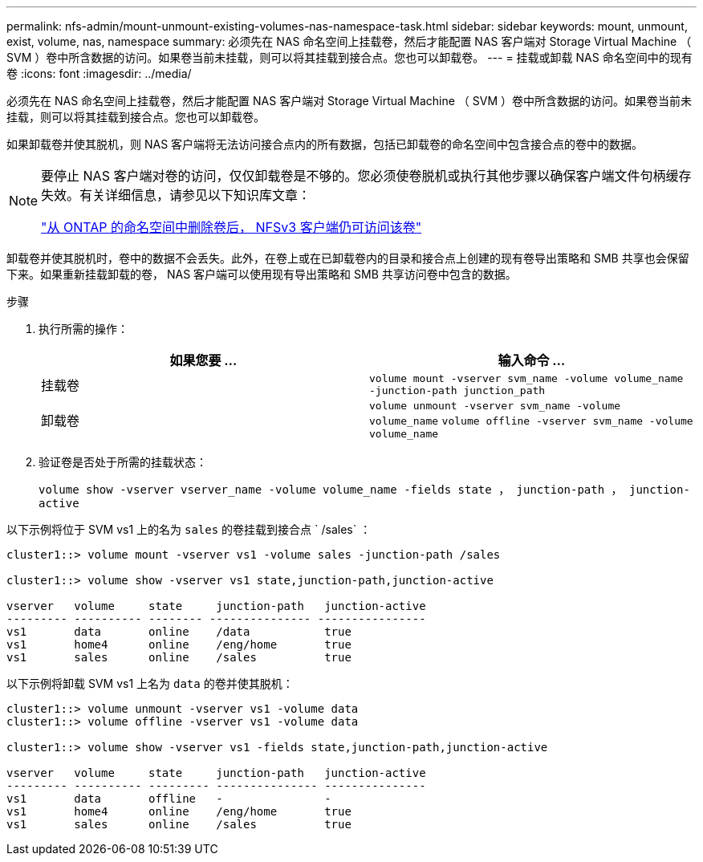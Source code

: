 ---
permalink: nfs-admin/mount-unmount-existing-volumes-nas-namespace-task.html 
sidebar: sidebar 
keywords: mount, unmount, exist, volume, nas, namespace 
summary: 必须先在 NAS 命名空间上挂载卷，然后才能配置 NAS 客户端对 Storage Virtual Machine （ SVM ）卷中所含数据的访问。如果卷当前未挂载，则可以将其挂载到接合点。您也可以卸载卷。 
---
= 挂载或卸载 NAS 命名空间中的现有卷
:icons: font
:imagesdir: ../media/


[role="lead"]
必须先在 NAS 命名空间上挂载卷，然后才能配置 NAS 客户端对 Storage Virtual Machine （ SVM ）卷中所含数据的访问。如果卷当前未挂载，则可以将其挂载到接合点。您也可以卸载卷。

如果卸载卷并使其脱机，则 NAS 客户端将无法访问接合点内的所有数据，包括已卸载卷的命名空间中包含接合点的卷中的数据。

[NOTE]
====
要停止 NAS 客户端对卷的访问，仅仅卸载卷是不够的。您必须使卷脱机或执行其他步骤以确保客户端文件句柄缓存失效。有关详细信息，请参见以下知识库文章：

https://kb.netapp.com/Advice_and_Troubleshooting/Data_Storage_Software/ONTAP_OS/NFSv3_clients_still_have_access_to_a_volume_after_being_removed_from_the_namespace_in_ONTAP["从 ONTAP 的命名空间中删除卷后， NFSv3 客户端仍可访问该卷"]

====
卸载卷并使其脱机时，卷中的数据不会丢失。此外，在卷上或在已卸载卷内的目录和接合点上创建的现有卷导出策略和 SMB 共享也会保留下来。如果重新挂载卸载的卷， NAS 客户端可以使用现有导出策略和 SMB 共享访问卷中包含的数据。

.步骤
. 执行所需的操作：
+
[cols="2*"]
|===
| 如果您要 ... | 输入命令 ... 


 a| 
挂载卷
 a| 
`volume mount -vserver svm_name -volume volume_name -junction-path junction_path`



 a| 
卸载卷
 a| 
`volume unmount -vserver svm_name -volume volume_name` `volume offline -vserver svm_name -volume volume_name`

|===
. 验证卷是否处于所需的挂载状态：
+
`volume show -vserver vserver_name -volume volume_name -fields state ， junction-path ， junction-active`



以下示例将位于 SVM vs1 上的名为 `sales` 的卷挂载到接合点 ` /sales` ：

[listing]
----
cluster1::> volume mount -vserver vs1 -volume sales -junction-path /sales

cluster1::> volume show -vserver vs1 state,junction-path,junction-active

vserver   volume     state     junction-path   junction-active
--------- ---------- -------- --------------- ----------------
vs1       data       online    /data           true
vs1       home4      online    /eng/home       true
vs1       sales      online    /sales          true
----
以下示例将卸载 SVM vs1 上名为 `data` 的卷并使其脱机：

[listing]
----
cluster1::> volume unmount -vserver vs1 -volume data
cluster1::> volume offline -vserver vs1 -volume data

cluster1::> volume show -vserver vs1 -fields state,junction-path,junction-active

vserver   volume     state     junction-path   junction-active
--------- ---------- --------- --------------- ---------------
vs1       data       offline   -               -
vs1       home4      online    /eng/home       true
vs1       sales      online    /sales          true
----